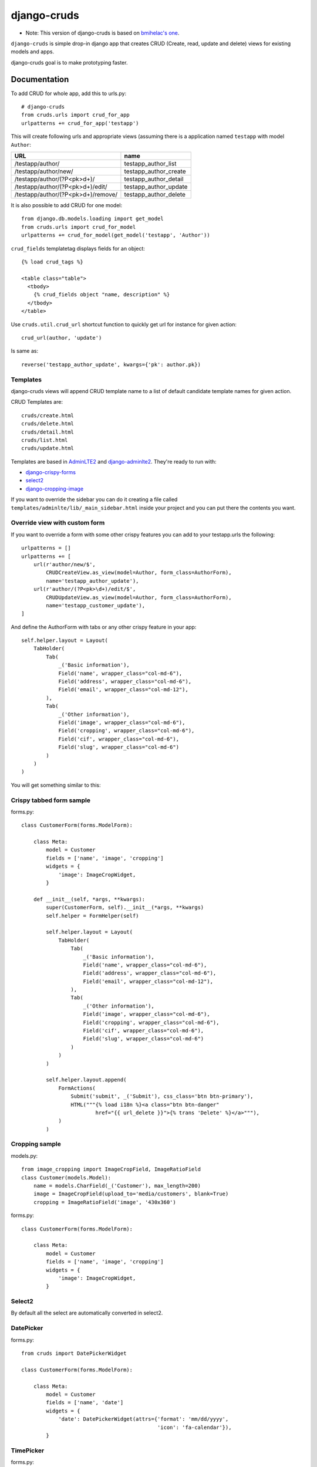 =============================
django-cruds
=============================

* Note: This version of django-cruds is based on `bmihelac's one <https://github.com/bmihelac/django-cruds/>`_.

``django-cruds`` is simple drop-in django app that creates CRUD (Create, read,
update and delete) views for existing models and apps.

django-cruds goal is to make prototyping faster.


Documentation
-------------

To add CRUD for whole app, add this to urls.py::

    # django-cruds
    from cruds.urls import crud_for_app
    urlpatterns += crud_for_app('testapp')

This will create following urls and appropriate views (assuming
there is a application named ``testapp`` with model ``Author``:

===================================== =====================
URL                                   name
===================================== =====================
/testapp/author/                      testapp_author_list
/testapp/author/new/                  testapp_author_create
/testapp/author/(?P<pk>\d+)/          testapp_author_detail
/testapp/author/(?P<pk>\d+)/edit/     testapp_author_update
/testapp/author/(?P<pk>\d+)/remove/   testapp_author_delete
===================================== =====================

It is also possible to add CRUD for one model::

    from django.db.models.loading import get_model
    from cruds.urls import crud_for_model
    urlpatterns += crud_for_model(get_model('testapp', 'Author'))

``crud_fields`` templatetag displays fields for an object::

    {% load crud_tags %}

    <table class="table">
      <tbody>
        {% crud_fields object "name, description" %}
      </tbody>
    </table>

Use ``cruds.util.crud_url`` shortcut function to quickly get url for
instance for given action::

    crud_url(author, 'update')

Is same as::

        reverse('testapp_author_update', kwargs={'pk': author.pk})


Templates
^^^^^^^^^

django-cruds views will append CRUD template name to a list of default
candidate template names for given action.

CRUD Templates are::

    cruds/create.html
    cruds/delete.html
    cruds/detail.html
    cruds/list.html
    cruds/update.html

Templates are based in `AdminLTE2 <https://almsaeedstudio.com/themes/AdminLTE/index2.html>`_
and `django-adminlte2 <https://github.com/adamcharnock/django-adminlte2>`_. They're
ready to run with:

* `django-crispy-forms <https://django-crispy-forms.readthedocs.io/en/latest/>`_
* `select2 <https://select2.github.io/>`_
* `django-cropping-image <https://github.com/jonasundderwolf/django-image-cropping>`_

If you want to override the sidebar you can do it creating a file called
``templates/adminlte/lib/_main_sidebar.html`` inside your project and you can
put there the contents you want.


Override view with custom form
^^^^^^^^^^^^^^^^^^^^^^^^^^^^^^

If you want to override a form with some other crispy features you can add to
your testapp.urls the following::

    urlpatterns = []
    urlpatterns += [
        url(r'author/new/$',
            CRUDCreateView.as_view(model=Author, form_class=AuthorForm),
            name='testapp_author_update'),
        url(r'author/(?P<pk>\d+)/edit/$',
            CRUDUpdateView.as_view(model=Author, form_class=AuthorForm),
            name='testapp_customer_update'),
    ]

And define the AuthorForm with tabs or any other crispy feature in your app::

    self.helper.layout = Layout(
        TabHolder(
            Tab(
                _('Basic information'),
                Field('name', wrapper_class="col-md-6"),
                Field('address', wrapper_class="col-md-6"),
                Field('email', wrapper_class="col-md-12"),
            ),
            Tab(
                _('Other information'),
                Field('image', wrapper_class="col-md-6"),
                Field('cropping', wrapper_class="col-md-6"),
                Field('cif', wrapper_class="col-md-6"),
                Field('slug', wrapper_class="col-md-6")
            )
        )
    )

You will get something similar to this:

.. image:: doc/cruds-form.png
    :target: https://github.com/oscarmlage/django-cruds

Crispy tabbed form sample
^^^^^^^^^^^^^^^^^^^^^^^^^

forms.py::

    class CustomerForm(forms.ModelForm):

        class Meta:
            model = Customer
            fields = ['name', 'image', 'cropping']
            widgets = {
                'image': ImageCropWidget,
            }

        def __init__(self, *args, **kwargs):
            super(CustomerForm, self).__init__(*args, **kwargs)
            self.helper = FormHelper(self)

            self.helper.layout = Layout(
                TabHolder(
                    Tab(
                        _('Basic information'),
                        Field('name', wrapper_class="col-md-6"),
                        Field('address', wrapper_class="col-md-6"),
                        Field('email', wrapper_class="col-md-12"),
                    ),
                    Tab(
                        _('Other information'),
                        Field('image', wrapper_class="col-md-6"),
                        Field('cropping', wrapper_class="col-md-6"),
                        Field('cif', wrapper_class="col-md-6"),
                        Field('slug', wrapper_class="col-md-6")
                    )
                )
            )

            self.helper.layout.append(
                FormActions(
                    Submit('submit', _('Submit'), css_class='btn btn-primary'),
                    HTML("""{% load i18n %}<a class="btn btn-danger"
                            href="{{ url_delete }}">{% trans 'Delete' %}</a>"""),
                )
            )


Cropping sample
^^^^^^^^^^^^^^^

models.py::

    from image_cropping import ImageCropField, ImageRatioField
    class Customer(models.Model):
        name = models.CharField(_('Customer'), max_length=200)
        image = ImageCropField(upload_to='media/customers', blank=True)
        cropping = ImageRatioField('image', '430x360')

forms.py::

    class CustomerForm(forms.ModelForm):

        class Meta:
            model = Customer
            fields = ['name', 'image', 'cropping']
            widgets = {
                'image': ImageCropWidget,
            }


Select2
^^^^^^^

By default all the select are automatically converted in select2.


DatePicker
^^^^^^^^^^

forms.py::

    from cruds import DatePickerWidget

    class CustomerForm(forms.ModelForm):

        class Meta:
            model = Customer
            fields = ['name', 'date']
            widgets = {
                'date': DatePickerWidget(attrs={'format': 'mm/dd/yyyy',
                                                'icon': 'fa-calendar'}),
            }

.. image:: doc/cruds-datepicker.png
    :target: https://github.com/oscarmlage/django-cruds


TimePicker
^^^^^^^^^^

forms.py::

    from cruds import TimePickerWidget

    class CustomerForm(forms.ModelForm):

        class Meta:
            model = Customer
            fields = ['name', 'time']
            widgets = {
                'time': TimePickerWidget(attrs={'icon': 'fa-clock-o'}),
            }

.. image:: doc/cruds-timepicker.png
    :target: https://github.com/oscarmlage/django-cruds


DateTimePicker
^^^^^^^^^^^^^^

forms.py::

    from cruds import DateTimePickerWidget

    class CustomerForm(forms.ModelForm):

        class Meta:
            model = Customer
            fields = ['name', 'datetime']
            widgets = {
                'datetime': DateTimePickerWidget(attrs={'format': 'mm/dd/yyyy HH:ii:ss',
                                                        'icon': 'fa-calendar'}),
            }

.. image:: doc/cruds-datetimepicker.png
    :target: https://github.com/oscarmlage/django-cruds

ColorPicker
^^^^^^^^^^

forms.py::

    from cruds import ColorPickerWidget

    class CustomerForm(forms.ModelForm):

        class Meta:
            model = Customer
            fields = ['name', 'color']
            widgets = {
                'color': ColorPickerWidget,
            }

.. image:: doc/cruds-colorpicker.png
    :target: https://github.com/oscarmlage/django-cruds

CKEditor
^^^^^^^^^^

forms.py::

    from cruds import CKEditorWidget

    class CustomerForm(forms.ModelForm):

        class Meta:
            model = Customer
            fields = ['name', 'text']
            widgets = {
                'text': CKEditorWidget(attrs={'lang': 'es'}),
            }

.. image:: doc/cruds-ckeditor.png
    :target: https://github.com/oscarmlage/django-cruds


Quickstart
----------

Install django-cruds::

    pip install django-cruds

Then use it in a project, add ``cruds`` to ``INSTALLED_APPS``. Note that you
will have to install ``crispy_forms`` and ``image_cropping`` if before the app
if you want to use them::

    pip install django-crispy-forms
    pip install easy-thumbnails
    pip install django-image-cropping

Next step is to add the urls to your ``project.urls`` as was said above::

    # django-cruds
    from cruds.urls import crud_for_app
    urlpatterns += crud_for_app('testapp')

And you can start modeling your app, migrate it and directly browse to the urls
described above, that's all.

Requirements
------------

* Python 2.7+
* Django >=1.8
* django-crispy-forms
* django-image-cropping and easy-thumbnails (optional if you want to crop)


Screenshots
-----------

.. image:: doc/cruds-list.png
    :target: https://github.com/oscarmlage/django-cruds

.. image:: doc/cruds-select2.png
    :target: https://github.com/oscarmlage/django-cruds

.. image:: doc/cruds-tabs.png
    :target: https://github.com/oscarmlage/django-cruds

.. image:: doc/cruds-cropping.png
    :target: https://github.com/oscarmlage/django-cruds


.. image:: doc/cruds-responsive.png
    :target: https://github.com/oscarmlage/django-cruds

